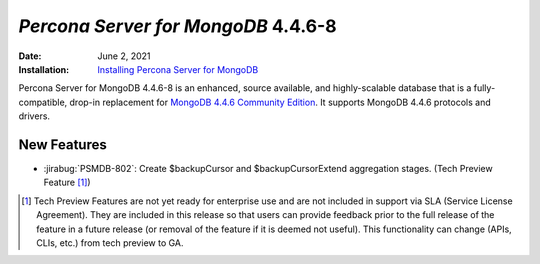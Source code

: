 .. _PSMDB-4.4.6-8:

================================================================================
*Percona Server for MongoDB* 4.4.6-8
================================================================================

:Date: June 2, 2021
:Installation: `Installing Percona Server for MongoDB <https://www.percona.com/doc/percona-server-for-mongodb/4.4/install/index.html>`_

Percona Server for MongoDB 4.4.6-8 is an enhanced, source available, and highly-scalable database that is a
fully-compatible, drop-in replacement for `MongoDB 4.4.6 Community Edition <https://docs.mongodb.com/manual/release-notes/4.4/#4.4.6---may-10--2021>`_.
It supports MongoDB 4.4.6 protocols and drivers.

New Features
================================================================================

* :jirabug:`PSMDB-802`: Create $backupCursor and $backupCursorExtend aggregation stages. (Tech Preview Feature [#]_)
  

.. [#] Tech Preview Features are not yet ready for enterprise use and are not included in support via SLA (Service License Agreement). They are included in this release so that users can provide feedback prior to the full release of the feature in a future release (or removal of the feature if it is deemed not useful). This functionality can change (APIs, CLIs, etc.) from tech preview to GA. 


